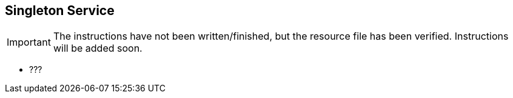 == Singleton Service

IMPORTANT: The instructions have not been written/finished, but the resource file has been verified. Instructions will be added soon.


* ???
